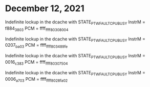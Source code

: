 * December 12, 2021
Indefinite lockup in the dcache with STATE_PTW_FAULT_CPU_BUSY
InstrM = f884_3803
PCM = ffff_ffff_8030_8004

Indefinite lockup in the dcache with STATE_PTW_FAULT_CPU_BUSY
InstrM = 0207_ba03
PCM = ffff_ffff_8034_89fe

Indefinite lockup in the dcache with STATE_PTW_FAULT_CPU_BUSY
InstrM = 0016_c383
PCM = ffff_ffff_8030_7504

Indefinite lockup in the dcache with STATE_PTW_FAULT_CPU_BUSY
InstrM = 0006_a703
PCM = ffff_ffff_8028_fa02
